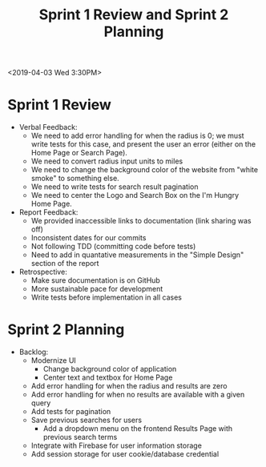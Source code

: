 #+TITLE: Sprint 1 Review and Sprint 2 Planning
<2019-04-03 Wed 3:30PM>
* Sprint 1 Review
  - Verbal Feedback:
    - We need to add error handling for when the radius is 0; we must write tests for this case, and present the user an error (either on the Home Page or Search Page).
    - We need to convert radius input units to miles
    - We need to change the background color of the website from "white smoke" to something else.
    - We need to write tests for search result pagination
    - We need to center the Logo and Search Box on the I'm Hungry Home Page.
  - Report Feedback:
    - We provided inaccessible links to documentation (link sharing was off)
    - Inconsistent dates for our commits
    - Not following TDD (committing code before tests)
    - Need to add in quantative measurements in the "Simple Design" section of the report
  - Retrospective:
    - Make sure documentation is on GitHub
    - More sustainable pace for development
    - Write tests before implementation in all cases
* Sprint 2 Planning
  - Backlog:
    - Modernize UI
      - Change background color of application
      - Center text and textbox for Home Page
    - Add error handling for when the radius and results are zero
    - Add error handling for when no results are available with a given query
    - Add tests for pagination
    - Save previous searches for users
      - Add a dropdown menu on the frontend Results Page with previous search terms
    - Integrate with Firebase for user information storage
    - Add session storage for user cookie/database credential

